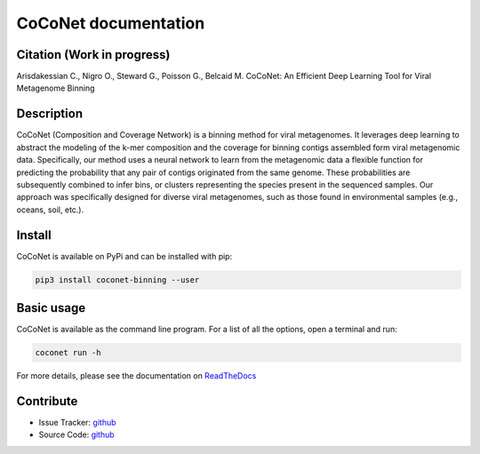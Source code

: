 CoCoNet documentation
=====================

.. image:: https://travis-ci.org/Puumanamana/CoCoNet.svg?branch=master
    :target: https://travis-ci.org/Puumanamana/CoCoNet
.. image:: https://codecov.io/gh/Puumanamana/CoCoNet/branch/master/graph/badge.svg
    :target: https://codecov.io/gh/Puumanamana/CoCoNet
.. image:: https://readthedocs.org/projects/coconet/badge/?version=latest
    :target: https://coconet.readthedocs.io/en/latest/?badge=latest
.. image:: https://api.codacy.com/project/badge/Grade/552eeafebb52496ebb409f421bd4edb6
    :target: https://www.codacy.com/manual/Puumanamana/CoCoNet?utm_source=github.com&amp;utm_medium=referral&amp;utm_content=Puumanamana/CoCoNet&amp;utm_campaign=Badge_Grade


Citation (Work in progress)
---------------------------
Arisdakessian C., Nigro O., Steward G., Poisson G., Belcaid M.
CoCoNet: An Efficient Deep Learning Tool for Viral Metagenome Binning

Description
-----------

CoCoNet (Composition and Coverage Network) is a binning method for viral metagenomes. It leverages deep learning to abstract the modeling of the k-mer composition and the coverage for binning contigs assembled form viral metagenomic data. Specifically, our method uses a neural network to learn from the metagenomic data a flexible function for predicting the probability that any pair of contigs originated from the same genome. These probabilities are subsequently combined to infer bins, or clusters representing the species present in the sequenced samples. Our approach was specifically designed for diverse viral metagenomes, such as those found in environmental samples (e.g., oceans, soil, etc.).

Install
-------

CoCoNet is available on PyPi and can be installed with pip:

.. code-block:: bash

   pip3 install coconet-binning --user

Basic usage
-----------

CoCoNet is available as the command line program. For a list of all the options, open a terminal and run:

.. code-block:: bash

    coconet run -h

For more details, please see the documentation on `ReadTheDocs <https://coconet.readthedocs.io>`_

Contribute
----------

- Issue Tracker: `github <https://github.com/Puumanamana/CoCoNet/issues>`__
- Source Code: `github <https://github.com/Puumanamana/CoCoNet>`__
